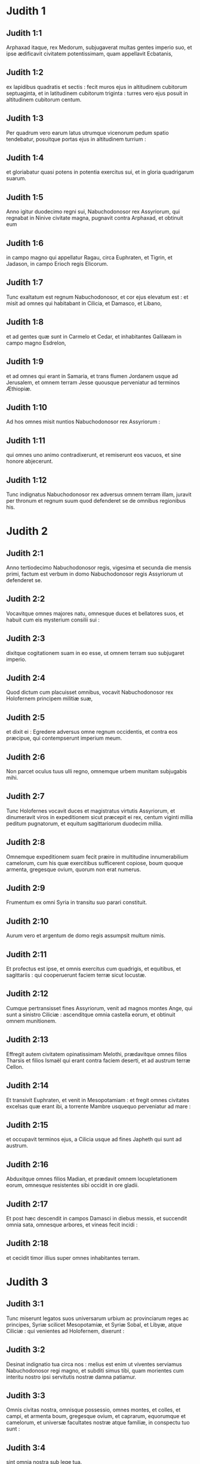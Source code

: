 * Judith 1

** Judith 1:1

Arphaxad itaque, rex Medorum, subjugaverat multas gentes imperio suo, et ipse ædificavit civitatem potentissimam, quam appellavit Ecbatanis,

** Judith 1:2

ex lapidibus quadratis et sectis : fecit muros ejus in altitudinem cubitorum septuaginta, et in latitudinem cubitorum triginta : turres vero ejus posuit in altitudinem cubitorum centum.

** Judith 1:3

Per quadrum vero earum latus utrumque vicenorum pedum spatio tendebatur, posuitque portas ejus in altitudinem turrium :

** Judith 1:4

et gloriabatur quasi potens in potentia exercitus sui, et in gloria quadrigarum suarum.  

** Judith 1:5

Anno igitur duodecimo regni sui, Nabuchodonosor rex Assyriorum, qui regnabat in Ninive civitate magna, pugnavit contra Arphaxad, et obtinuit eum

** Judith 1:6

in campo magno qui appellatur Ragau, circa Euphraten, et Tigrin, et Jadason, in campo Erioch regis Elicorum.

** Judith 1:7

Tunc exaltatum est regnum Nabuchodonosor, et cor ejus elevatum est : et misit ad omnes qui habitabant in Cilicia, et Damasco, et Libano,

** Judith 1:8

et ad gentes quæ sunt in Carmelo et Cedar, et inhabitantes Galilæam in campo magno Esdrelon,

** Judith 1:9

et ad omnes qui erant in Samaria, et trans flumen Jordanem usque ad Jerusalem, et omnem terram Jesse quousque perveniatur ad terminos Æthiopiæ.

** Judith 1:10

Ad hos omnes misit nuntios Nabuchodonosor rex Assyriorum :

** Judith 1:11

qui omnes uno animo contradixerunt, et remiserunt eos vacuos, et sine honore abjecerunt.

** Judith 1:12

Tunc indignatus Nabuchodonosor rex adversus omnem terram illam, juravit per thronum et regnum suum quod defenderet se de omnibus regionibus his.   

* Judith 2

** Judith 2:1

Anno tertiodecimo Nabuchodonosor regis, vigesima et secunda die mensis primi, factum est verbum in domo Nabuchodonosor regis Assyriorum ut defenderet se.

** Judith 2:2

Vocavitque omnes majores natu, omnesque duces et bellatores suos, et habuit cum eis mysterium consilii sui :

** Judith 2:3

dixitque cogitationem suam in eo esse, ut omnem terram suo subjugaret imperio.

** Judith 2:4

Quod dictum cum placuisset omnibus, vocavit Nabuchodonosor rex Holofernem principem militiæ suæ,

** Judith 2:5

et dixit ei : Egredere adversus omne regnum occidentis, et contra eos præcipue, qui contempserunt imperium meum.

** Judith 2:6

Non parcet oculus tuus ulli regno, omnemque urbem munitam subjugabis mihi.

** Judith 2:7

Tunc Holofernes vocavit duces et magistratus virtutis Assyriorum, et dinumeravit viros in expeditionem sicut præcepit ei rex, centum viginti millia peditum pugnatorum, et equitum sagittariorum duodecim millia.

** Judith 2:8

Omnemque expeditionem suam fecit præire in multitudine innumerabilium camelorum, cum his quæ exercitibus sufficerent copiose, boum quoque armenta, gregesque ovium, quorum non erat numerus.

** Judith 2:9

Frumentum ex omni Syria in transitu suo parari constituit.

** Judith 2:10

Aurum vero et argentum de domo regis assumpsit multum nimis.

** Judith 2:11

Et profectus est ipse, et omnis exercitus cum quadrigis, et equitibus, et sagittariis : qui cooperuerunt faciem terræ sicut locustæ.

** Judith 2:12

Cumque pertransisset fines Assyriorum, venit ad magnos montes Ange, qui sunt a sinistro Ciliciæ : ascenditque omnia castella eorum, et obtinuit omnem munitionem.

** Judith 2:13

Effregit autem civitatem opinatissimam Melothi, prædavitque omnes filios Tharsis et filios Ismaël qui erant contra faciem deserti, et ad austrum terræ Cellon.

** Judith 2:14

Et transivit Euphraten, et venit in Mesopotamiam : et fregit omnes civitates excelsas quæ erant ibi, a torrente Mambre usquequo perveniatur ad mare :

** Judith 2:15

et occupavit terminos ejus, a Cilicia usque ad fines Japheth qui sunt ad austrum.

** Judith 2:16

Abduxitque omnes filios Madian, et prædavit omnem locupletationem eorum, omnesque resistentes sibi occidit in ore gladii.

** Judith 2:17

Et post hæc descendit in campos Damasci in diebus messis, et succendit omnia sata, omnesque arbores, et vineas fecit incidi :

** Judith 2:18

et cecidit timor illius super omnes inhabitantes terram.   

* Judith 3

** Judith 3:1

Tunc miserunt legatos suos universarum urbium ac provinciarum reges ac principes, Syriæ scilicet Mesopotamiæ, et Syriæ Sobal, et Libyæ, atque Ciliciæ : qui venientes ad Holofernem, dixerunt :

** Judith 3:2

Desinat indignatio tua circa nos : melius est enim ut viventes serviamus Nabuchodonosor regi magno, et subditi simus tibi, quam morientes cum interitu nostro ipsi servitutis nostræ damna patiamur.

** Judith 3:3

Omnis civitas nostra, omnisque possessio, omnes montes, et colles, et campi, et armenta boum, gregesque ovium, et caprarum, equorumque et camelorum, et universæ facultates nostræ atque familiæ, in conspectu tuo sunt :

** Judith 3:4

sint omnia nostra sub lege tua.

** Judith 3:5

Nos, et filii nostri, servi tui sumus.

** Judith 3:6

Veni nobis pacificus dominus, et utere servitio nostro, sicut placuerit tibi.

** Judith 3:7

Tunc descendit de montibus cum equitibus in virtute magna, et obtinuit omnem civitatem, et omnem inhabitantem terram.

** Judith 3:8

De universis autem urbibus assumpsit sibi auxiliarios viros fortes, et electos ad bellum.

** Judith 3:9

Tantusque metus provinciis illis incubuit, ut universarum urbium habitatores principes et honorati simul cum populis exirent obviam venienti,

** Judith 3:10

excipientes eum cum coronis et lampadibus, ducentes choros in tympanis et tibiis.

** Judith 3:11

Nec ista tamen facientes, ferocitatem ejus pectoris mitigare potuerunt :

** Judith 3:12

nam et civitates eorum destruxit, et lucos eorum excidit.

** Judith 3:13

Præceperat enim illi Nabuchodonosor rex, ut omnes deos terræ exterminaret, videlicet ut ipse solus diceretur deus ab his nationibus quæ potuissent Holofernis potentia subjugari.

** Judith 3:14

Pertransiens autem Syriam Sobal, et omnem Apameam, omnemque Mesopotamiam, venit ad Idumæos in terram Gabaa,

** Judith 3:15

accepitque civitates eorum, et sedit ibi per triginta dies, in quibus diebus adunari præcepit universum exercitum virtutis suæ.   

* Judith 4

** Judith 4:1

Tunc audientes hæc filii Israël qui habitabant in terra Juda, timuerunt valde a facie ejus.

** Judith 4:2

Tremor et horror invasit sensus eorum, ne hoc faceret Jerusalem et templo Domini, quod fecerat ceteris civitatibus et templis earum.

** Judith 4:3

Et miserunt in omnem Samariam per circuitum usque Jericho, et præoccupaverunt omnes vertices montium :

** Judith 4:4

et muris circumdederunt vicos suos, et congregaverunt frumenta in præparationem pugnæ.

** Judith 4:5

Sacerdos etiam Eliachim scripsit ad universos qui erant contra Esdrelon, quæ est contra faciem campi magni juxta Dothain, et universos per quos viæ transitus esse poterat,

** Judith 4:6

ut obtinerent ascensus montium, per quos via esse poterat ad Jerusalem, et illic custodirent ubi angustum iter esse poterat inter montes.

** Judith 4:7

Et fecerunt filii Israël secundum quod constituerat eis sacerdos Domini Eliachim.

** Judith 4:8

Et clamavit omnis populus ad Dominum instantia magna, et humiliaverunt animas suas in jejuniis et orationibus, ipsi et mulieres eorum.

** Judith 4:9

Et induerunt se sacerdotes ciliciis, et infantes prostraverunt contra faciem templi Domini, et altare Domini operuerunt cilicio :

** Judith 4:10

et clamaverunt ad Dominum Deum Israël unanimiter ne darentur in prædam infantes eorum, et uxores eorum in divisionem, et civitates eorum in exterminium, et sancta eorum in pollutionem, et fierent opprobrium gentibus.

** Judith 4:11

Tunc Eliachim sacerdos Domini magnus circuivit omnem Israël, allocutusque est eos,

** Judith 4:12

dicens : Scitote quoniam exaudiet Dominus preces vestras, si manentes permanseritis in jejuniis et orationibus in conspectu Domini.

** Judith 4:13

Memores estote Moysi servi Domini, qui Amalec confidentem in virtute sua, et in potentia sua, et in exercitu suo, et in clypeis suis, et in curribus suis, et in equitibus suis, non ferro pugnando, sed precibus sanctis orando dejecit :

** Judith 4:14

sic erunt universi hostes Israël, si perseveraveritis in hoc opere quod cœpistis.

** Judith 4:15

Ad hanc igitur exhortationem ejus deprecantes Dominum, permanebant in conspectu Domini,

** Judith 4:16

ita ut etiam hi qui offerebant Domino holocausta, præcincti ciliciis offerrent sacrificia Domino, et erat cinis super capita eorum.

** Judith 4:17

Et ex toto corde suo omnes orabant Deum, ut visitaret populum suum Israël.   

* Judith 5

** Judith 5:1

Nuntiatumque est Holoferni principi militiæ Assyriorum, quod filii Israël præpararent se ad resistendum, ac montium itinera conclusissent :

** Judith 5:2

et furore nimio exarsit in iracundia magna, vocavitque omnes principes Moab et duces Ammon,

** Judith 5:3

et dixit eis : Dicite mihi quis sit populus iste, qui montana obsidet : aut quæ, et quales, et quantæ sint civitates eorum : quæ etiam sit virtus eorum, aut quæ sit multitudo eorum, vel quis rex militiæ illorum :

** Judith 5:4

et quare præ omnibus qui habitant in oriente, isti contempserunt nos, et non exierunt obviam nobis ut susciperent nos cum pace ?  

** Judith 5:5

Tunc Achior dux omnium filiorum Ammon respondens, ait : Si digneris audire, domine mi, dicam veritatem in conspectu tuo de populo isto qui in montanis habitat, et non egredietur verbum falsum ex ore meo.

** Judith 5:6

Populus iste ex progenie Chaldæorum est.

** Judith 5:7

Hic primum in Mesopotamia habitavit, quoniam noluerunt sequi deos patrum suorum, qui erant in terra Chaldæorum.

** Judith 5:8

Deserentes itaque cæremonias patrum suorum, quæ in multitudine deorum erant,

** Judith 5:9

unum Deum cæli coluerunt, qui et præcepit eis ut exirent inde et habitarent in Charan. Cumque operuisset omnem terram fames, descenderunt in Ægyptum, illicque per quadringentos annos sic multiplicati sunt, ut dinumerari eorum non posset exercitus.

** Judith 5:10

Cumque gravaret eos rex Ægypti, atque in ædificationibus urbium suarum in luto et latere subjugasset eos, clamaverunt ad Dominum suum, et percussit totam terram Ægypti plagis variis.

** Judith 5:11

Cumque ejecissent eos Ægyptii a se, et cessasset plaga ab eis, et iterum eos vellent capere, et ad suum servitium revocare,

** Judith 5:12

fugientibus his, Deus cæli mare aperuit, ita ut hinc inde aquæ quasi murus solidarentur, et isti pede sicco fundum maris perambulando transirent.

** Judith 5:13

In quo loco dum innumerabilis exercitus Ægyptiorum eos persequeretur, ita aquis coopertus est, ut non remaneret vel unus, qui factum posteris nuntiaret.

** Judith 5:14

Egressi vero mare Rubrum, deserta Sina montis occupaverunt, in quibus numquam homo habitare potuit, vel filius hominis requievit.

** Judith 5:15

Illic fontes amari obdulcati sunt eis ad bibendum, et per annos quadraginta annonam de cælo consecuti sunt.

** Judith 5:16

Ubicumque ingressi sunt sine arcu et sagitta, et absque scuto et gladio, Deus eorum pugnavit pro eis, et vicit.

** Judith 5:17

Et non fuit qui insultaret populo isti, nisi quando recessit a cultu Domini Dei sui.

** Judith 5:18

Quotiescumque autem præter ipsum Deum suum, alterum coluerunt, dati sunt in prædam, et in gladium, et in opprobrium.

** Judith 5:19

Quotiescumque autem pœnituerunt se recessisse a cultura Dei sui, dedit eis Deus cæli virtutem resistendi.

** Judith 5:20

Denique Chananæum regem, et Jebusæum, et Pherezæum, et Hethæum, et Hevæum, et Amorrhæum, et omnes potentes in Hesebon prostraverunt, et terras eorum et civitates eorum ipsi possederunt :

** Judith 5:21

et usque dum non peccarent in conspectu Dei sui, erant cum illis bona : Deus enim illorum odit iniquitatem.

** Judith 5:22

Nam et ante hos annos cum recessissent a via quam dederat illis Deus ut ambularent in ea, exterminati sunt præliis a multis nationibus, et plurimi eorum captivi abducti sunt in terram non suam.

** Judith 5:23

Nuper autem reversi ad Dominum Deum suum, ex dispersione qua dispersi fuerant, adunati sunt, et ascenderunt montana hæc omnia, et iterum possident Jerusalem, ubi sunt sancta eorum.

** Judith 5:24

Nunc ergo mi domine, perquire si est aliqua iniquitas eorum in conspectu Dei eorum : ascendamus ad illos, quoniam tradens tradet illos Deus eorum tibi, et subjugati erunt sub jugo potentiæ tuæ.

** Judith 5:25

Si vero non est offensio populi hujus coram Deo suo, non poterimus resistere illis, quoniam Deus eorum defendet illos : et erimus in opprobrium universæ terræ.  

** Judith 5:26

Et factum est, cum cessasset loqui Achior verba hæc, irati sunt omnes magnates Holofernis, et cogitabant interficere eum, dicentes ad alterutrum :

** Judith 5:27

Quis est iste, qui filios Israël posse dicat resistere regi Nabuchodonosor et exercitibus ejus, homines inermes, et sine virtute, et sine peritia artis pugnæ ?

** Judith 5:28

Ut ergo agnoscat Achior quoniam fallit nos, ascendamus in montana : et cum capti fuerint potentes eorum, tunc cum eisdem gladio transverberabitur :

** Judith 5:29

ut sciat omnis gens quoniam Nabuchodonosor deus terræ est, et præter ipsum alius non est.   

* Judith 6

** Judith 6:1

Factum est autem cum cessassent loqui, indignatus Holofernes vehementer, dixit ad Achior :

** Judith 6:2

Quoniam prophetasti nobis, dicens quod gens Israël defendatur a Deo suo, ut ostendam tibi quoniam non est deus nisi Nabuchodonosor,

** Judith 6:3

cum percusserimus eos omnes, sicut hominem unum, tunc et ipse cum illis Assyriorum gladio interibis, et omnis Israël tecum perditione disperiet :

** Judith 6:4

et probabis quoniam Nabuchodonosor dominus sit universæ terræ : tuncque gladius militiæ meæ transiet per latera tua, et confixus cades inter vulneratos Israël, et non respirabis ultra, donec extermineris cum illis.

** Judith 6:5

Porro autem si prophetiam tuam veram existimas, non concidat vultus tuus : et pallor qui faciem tuam obtinet abscedat a te, si verba mea hæc putas impleri non posse.

** Judith 6:6

Ut autem noveris quia simul cum illis hæc experieris, ecce ex hac hora illorum populo sociaberis, ut, dum dignas mei gladii pœnas exceperint, ipse simul ultioni subjaceas.

** Judith 6:7

Tunc Holofernes præcepit servis suis ut comprehenderent Achior, et perducerent eum in Bethuliam, et traderent eum in manus filiorum Israël.

** Judith 6:8

Et accipientes eum servi Holofernis, profecti sunt per campestria : sed cum appropinquassent ad montana, exierunt contra eos fundibularii.

** Judith 6:9

Illi autem divertentes a latere montis, ligaverunt Achior ad arborem manibus et pedibus, et sic vinctum restibus dimiserunt eum, et reversi sunt ad dominum suum.

** Judith 6:10

Porro filii Israël descendentes de Bethulia, venerunt ad eum : quem solventes, duxerunt ad Bethuliam, atque in medium populi illum statuentes, percunctati sunt quid rerum esset quod illum vinctum Assyrii reliquissent.  

** Judith 6:11

In diebus illis erant illic principes Ozias filius Micha de tribu Simeon, et Charmi, qui et Gothoniel.

** Judith 6:12

In medio itaque seniorum, et in conspectu omnium, Achior dixit omnia quæ locutus ipse fuerat ab Holoferne interrogatus : et qualiter populus Holofernis voluisset propter hoc verbum interficere eum,

** Judith 6:13

et quemadmodum ipse Holofernes iratus jusserit eum Israëlitis hac de causa tradi, ut dum vicerit filios Israël, tunc et ipsum Achior diversis jubeat interire suppliciis, propter hoc quod dixisset : Deus cæli defensor eorum est.

** Judith 6:14

Cumque Achior universa hæc exposuisset, omnis populus cecidit in faciem, adorantes Dominum, et communi lamentatione et fletu unanimes preces suas Domino effuderunt,

** Judith 6:15

dicentes : Domine Deus cæli et terræ, intuere superbiam eorum, et respice ad nostram humilitatem, et faciem sanctorum tuorum attende, et ostende quoniam non derelinquis præsumentes de te : et præsumentes de se, et de sua virtute gloriantes, humilias.

** Judith 6:16

Finito itaque fletu, et per totam diem oratione populorum completa, consolati sunt Achior,

** Judith 6:17

dicentes : Deus patrum nostrorum, cujus tu virtutem prædicasti, ipse tibi hanc dabit vicissitudinem, ut eorum magis tu interitum videas.

** Judith 6:18

Cum vero Dominus Deus noster dederit hanc libertatem servis suis, sit et tecum Deus in medio nostri : ut sicut placuerit tibi, ita cum tuis omnibus converseris nobiscum.

** Judith 6:19

Tunc Ozias, finito consilio, suscepit eum in domum suam, et fecit ei cœnam magnam.

** Judith 6:20

Et vocatis omnibus presbyteris, simul expleto jejunio refecerunt.

** Judith 6:21

Postea vero convocatus est omnis populus, et per totam noctem intra ecclesiam oraverunt, petentes auxilium a Deo Israël.   

* Judith 7

** Judith 7:1

Holofernes autem altera die præcepit exercitibus suis ut ascenderent contra Bethuliam.

** Judith 7:2

Erant autem pedites bellatorum centum viginti millia, et equites viginti duo millia, præter præparationes virorum illorum quos occupaverat captivitas, et abducti fuerant de provinciis et urbibus universæ juventutis.

** Judith 7:3

Omnes paraverunt se pariter ad pugnam contra filios Israël, et venerunt per crepidinem montis usque ad apicem, qui respicit super Dothain, a loco qui dicitur Belma usque ad Chelmon, qui est contra Esdrelon.

** Judith 7:4

Filii autem Israël, ut viderunt multitudinem illorum, prostraverunt se super terram, mittentes cinerem super capita sua, unanimes orantes ut Deus Israël misericordiam suam ostenderet super populum suum.

** Judith 7:5

Et assumentes arma sua bellica, sederunt per loca quæ ad angusti itineris tramitem dirigunt inter montosa, et erant custodientes ea tota die et nocte.  

** Judith 7:6

Porro Holofernes, dum circuit per gyrum, reperit quod fons qui influebat, aquæductum illorum a parte australi extra civitatem dirigeret : et incidi præcepit aquæductum illorum.

** Judith 7:7

Erant tamen non longe a muris fontes, ex quibus furtim videbantur haurire aquam ad refocillandum potius quam ad potandum.

** Judith 7:8

Sed filii Ammon et Moab accesserunt ad Holofernem, dicentes : Filii Israël non in lancea nec in sagitta confidunt, sed montes defendunt illos, et muniunt illos colles in præcipitio constituti.

** Judith 7:9

Ut ergo sine congressione pugnæ possis superare eos, pone custodes fontium, ut non hauriant aquam ex eis, et sine gladio interficies eos, vel certe fatigati tradent civitatem suam, quam putant in montibus positam superari non posse.

** Judith 7:10

Et placuerunt verba hæc coram Holoferne et coram satellitibus ejus, et constituit per gyrum centenarios per singulos fontes.

** Judith 7:11

Cumque ista custodia per dies viginti fuisset expleta, defecerunt cisternæ et collectiones aquarum omnibus habitantibus Bethuliam, ita ut non esset intra civitatem unde satiarentur vel una die, quoniam ad mensuram dabatur populis aqua quotidie.  

** Judith 7:12

Tunc ad Oziam congregati omnes viri feminæque, juvenes et parvuli, omnes simul una voce

** Judith 7:13

dixerunt : Judicet Deus inter nos et te, quoniam fecisti in nos mala, nolens loqui pacifice cum Assyriis, et propter hoc vendidit nos Deus in manibus eorum.

** Judith 7:14

Et ideo non est qui adjuvet, cum prosternamur ante oculos eorum in siti, et perditione magna.

** Judith 7:15

Et nunc congregate universos qui in civitate sunt, ut sponte tradamus nos omnes populo Holofernis.

** Judith 7:16

Melius est enim ut captivi benedicamus Dominum viventes, quam moriamur, et simus opprobrium omni carni, cum viderimus uxores nostras et infantes nostros mori ante oculos nostros.

** Judith 7:17

Contestamur hodie cælum et terram, et Deum patrum nostrorum, qui ulciscitur nos secundum peccata nostra, ut jam tradatis civitatem in manu militiæ Holofernis, et sit finis noster brevis in ore gladii, qui longior efficitur in ariditate sitis.

** Judith 7:18

Et cum hæc dixissent, factus est fletus et ululatus magnus in ecclesia ab omnibus, et per multas horas una voce clamaverunt ad Deum, dicentes :

** Judith 7:19

Peccavimus cum patribus nostris : injuste egimus, iniquitatem fecimus.

** Judith 7:20

Tu, quia pius es, miserere nostri, aut in tuo flagello vindica iniquitates nostras, et noli tradere confitentes te populo qui ignorat te,

** Judith 7:21

ut non dicant inter gentes : Ubi est Deus eorum ?

** Judith 7:22

Et cum fatigati ex his clamoribus et his fletibus lassati siluissent,

** Judith 7:23

exsurgens Ozias infusus lacrimis, dixit : Æquo animo estote, fratres, et hos quinque dies expectemus a Domino misericordiam.

** Judith 7:24

Forsitan enim indignationem suam abscindet, et dabit gloriam nomini suo.

** Judith 7:25

Si autem transactis quinque diebus non venerit adjutorium, faciemus hæc verba quæ locuti estis.   

* Judith 8

** Judith 8:1

Et factum est cum audisset hæc verba Judith vidua, quæ erat filia Merari filii Idox filii Joseph filii Oziæ filii Elai filii Jamnor filii Gedeon filii Raphaim filii Achitob filii Melchiæ filii Enan filii Nathaniæ filii Salathiel filii Simeon filii Ruben,

** Judith 8:2

et vir ejus fuit Manasses, qui mortuus est in diebus messis hordeaceæ :

** Judith 8:3

instabat enim super alligantes manipulos in campo, et venit æstus super caput ejus, et mortuus est in Bethulia civitate sua, et sepultus est illic cum patribus suis.

** Judith 8:4

Erat autem Judith relicta ejus vidua jam annis tribus et mensibus sex.

** Judith 8:5

Et in superioribus domus suæ fecit sibi secretum cubiculum, in quo cum puellis suis clausa morabatur,

** Judith 8:6

et habens super lumbos suos cilicium, jejunabat omnibus diebus vitæ suæ, præter sabbata et neomenias et festa domus Israël.

** Judith 8:7

Erat autem eleganti aspectu nimis, cui vir suus reliquerat divitias multas, et familiam copiosam, ac possessiones armentis boum, et gregibus ovium plenas.

** Judith 8:8

Et erat hæc in omnibus famosissima, quoniam timebat Dominum valde, nec erat qui loqueretur de illa verbum malum.  

** Judith 8:9

Hæc itaque cum audisset quoniam Ozias promisisset quod transacto quinto die traderet civitatem, misit ad presbyteros Chabri et Charmi.

** Judith 8:10

Et venerunt ad illam, et dixit illis : Quod est hoc verbum, in quo consensit Ozias, ut tradat civitatem Assyriis si intra quinque dies non venerit vobis adjutorium ?

** Judith 8:11

et qui estis vos, qui tentatis Dominum ?

** Judith 8:12

non est iste sermo qui misericordiam provocet, sed potius qui iram excitet, et furorem accendat.

** Judith 8:13

Posuistis vos tempus miserationis Domini, et in arbitrium vestrum, diem constituistis ei.

** Judith 8:14

Sed quia patiens Dominus est, in hoc ipso pœniteamus, et indulgentiam ejus fusis lacrimis postulemus :

** Judith 8:15

non enim quasi homo sic Deus comminabitur, neque sicut filius hominis ad iracundiam inflammabitur.

** Judith 8:16

Et ideo humiliemus illi animas nostras, et in spiritu constituti humiliato, servientes illi

** Judith 8:17

dicamus flentes Domino, ut secundum voluntatem suam sic faciat nobiscum misericordiam suam : ut sicut conturbatum est cor nostrum in superbia eorum, ita etiam de nostra humilitate gloriemur :

** Judith 8:18

quoniam non sumus secuti peccata patrum nostrorum, qui dereliquerunt Deum suum, et adoraverunt deos alienos,

** Judith 8:19

pro quo scelere dati sunt in gladium, et in rapinam, et in confusionem inimicis suis : nos autem alterum deum nescimus præter ipsum.

** Judith 8:20

Expectemus humiles consolationem ejus, et exquiret sanguinem nostrum de afflictionibus inimicorum nostrorum, et humiliabit omnes gentes, quæcumque insurgunt contra nos, et faciet illas sine honore Dominus Deus noster.

** Judith 8:21

Et nunc fratres, quoniam vos estis presbyteri in populo Dei, et ex vobis pendet anima illorum, ad eloquium vestrum corda eorum erigite, ut memores sint quia tentati sunt patres nostri, ut probarentur si vere colerent Deum suum.

** Judith 8:22

Memores esse debent quomodo pater noster Abraham tentatus est, et per multas tribulationes probatus, Dei amicus effectus est.

** Judith 8:23

Sic Isaac, sic Jacob, sic Moyses, et omnes qui placuerunt Deo, per multas tribulationes transierunt fideles.

** Judith 8:24

Illi autem qui tentationes non susceperunt cum timore Domini, et impatientiam suam et improperium murmurationis suæ contra Dominum protulerunt,

** Judith 8:25

exterminati sunt ab exterminatore, et a serpentibus perierunt.

** Judith 8:26

Et nos ergo non ulciscamur nos pro his quæ patimur,

** Judith 8:27

sed reputantes peccatis nostris hæc ipsa supplicia minora esse flagella Domini, quibus quasi servi corripimur ad emendationem, et non ad perditionem nostram evenisse credamus.  

** Judith 8:28

Et dixerunt illi Ozias et presbyteri : Omnia quæ locuta es, vera sunt, et non est in sermonibus tuis ulla reprehensio.

** Judith 8:29

Nunc ergo ora pro nobis, quoniam mulier sancta es, et timens Deum.

** Judith 8:30

Et dixit illis Judith : Sicut quod potui loqui, Dei esse cognoscitis,

** Judith 8:31

ita quod facere disposui, probate si ex Deo est, et orate ut firmum faciat Deus consilium meum.

** Judith 8:32

Stabitis vos ad portam nocte ista, et ego exeam cum abra mea : et orate, ut sicut dixistis, in diebus quinque respiciat Dominus populum suum Israël.

** Judith 8:33

Vos autem nolo ut scrutemini actum meum, et usque dum renuntiem vobis, nihil aliud fiat, nisi oratio pro me ad Dominum Deum nostrum.

** Judith 8:34

Et dixit ad eam Ozias princeps Juda : Vade in pace, et Dominus sit tecum in ultionem inimicorum nostrorum. Et revertentes abierunt.   

* Judith 9

** Judith 9:1

Quibus ascendentibus, Judith ingressa est oratorium suum : et induens se cilicio, posuit cinerem super caput suum : et prosternens se Domino, clamabat ad Dominum, dicens :

** Judith 9:2

Domine Deus patris mei Simeon, qui dedisti illi gladium in defensionem alienigenarum, qui violatores extiterunt in coinquinatione sua, et denudaverunt femur virginis in confusionem :

** Judith 9:3

et dedisti mulieres illorum in prædam, et filias illorum in captivitatem : et omnem prædam in divisionem servis tuis, qui zelaverunt zelum tuum : subveni, quæso te, Domine Deus meus, mihi viduæ.

** Judith 9:4

Tu enim fecisti priora, et illa post illa cogitasti : et hoc factum est quod ipse voluisti.

** Judith 9:5

Omnes enim viæ tuæ paratæ sunt, et tua judicia in tua providentia posuisti.

** Judith 9:6

Respice castra Assyriorum nunc, sicut tunc castra Ægyptiorum videre dignatus es, quando post servos tuos armati currebant, confidentes in quadrigis, et in equitatu suo, et in multitudine bellatorum.

** Judith 9:7

Sed aspexisti super castra eorum, et tenebræ fatigaverunt eos.

** Judith 9:8

Tenuit pedes eorum abyssus, et aquæ operuerunt eos.

** Judith 9:9

Sic fiant et isti, Domine, qui confidunt in multitudine sua, et in curribus suis, et in contis, et in scutis, et in sagittis suis, et in lanceis gloriantur,

** Judith 9:10

et nesciunt quia tu ipse es Deus noster, qui conteris bella ab initio, et Dominus nomen est tibi.

** Judith 9:11

Erige brachium tuum sicut ab initio, et allide virtutem illorum in virtute tua : cadat virtus eorum in iracundia tua, qui promittunt se violare sancta tua, et polluere tabernaculum nominis tui, et dejicere gladio suo cornu altaris tui.

** Judith 9:12

Fac, Domine, ut gladio proprio ejus superbia amputetur :

** Judith 9:13

capiatur laqueo oculorum suorum in me, et percuties eum ex labiis caritatis meæ.

** Judith 9:14

Da mihi in animo constantiam ut contemnam illum, et virtutem, ut evertam illum.

** Judith 9:15

Erit enim hoc memoriale nominis tui, cum manus feminæ dejecerit eum.

** Judith 9:16

Non enim in multitudine est virtus tua, Domine, neque in equorum viribus voluntas tua est, nec superbi ab initio placuerunt tibi : sed humilium et mansuetorum semper tibi placuit deprecatio.

** Judith 9:17

Deus cælorum, creator aquarum, et Dominus totius creaturæ, exaudi me miseram deprecantem, et de tua misericordia præsumentem.

** Judith 9:18

Memento, Domine, testamenti tui, et da verbum in ore meo, et in corde meo consilium corrobora, ut domus tua in sanctificatione tua permaneat :

** Judith 9:19

et omnes gentes agnoscant quia tu es Deus, et non est alius præter te.   

* Judith 10

** Judith 10:1

Factum est autem, cum cessasset clamare ad Dominum, surrexit de loco in quo jacuerat prostrata ad Dominum.

** Judith 10:2

Vocavitque abram suam, et descendens in domum suam, abstulit a se cilicium, et exuit se vestimentis viduitatis suæ,

** Judith 10:3

et lavit corpus suum, et unxit se myro optimo, et discriminavit crinem capitis sui, et imposuit mitram super caput suum, et induit se vestimentis jucunditatis suæ, induitque sandalia pedibus suis, assumpsitque dextraliola, et lilia, et inaures, et annulos, et omnibus ornamentis suis ornavit se.

** Judith 10:4

Cui etiam Dominus contulit splendorem : quoniam omnis ista compositio non ex libidine, sed ex virtute pendebat : et ideo Dominus hanc in illam pulchritudinem ampliavit, ut incomparabili decore omnium oculis appareret.

** Judith 10:5

Imposuit itaque abræ suæ ascoperam vini, et vas olei, et polentam, et palathas, et panes, et caseum, et profecta est.

** Judith 10:6

Cumque venissent ad portam civitatis, invenerunt expectantem Oziam et presbyteros civitatis.

** Judith 10:7

Qui cum vidissent eam, stupentes mirati sunt nimis pulchritudinem ejus.

** Judith 10:8

Nihil tamen interrogantes eam, dimiserunt transire, dicentes : Deus patrum nostrorum det tibi gratiam, et omne consilium tui cordis sua virtute corroboret, ut glorietur super te Jerusalem, et sit nomen tuum in numero sanctorum et justorum.

** Judith 10:9

Et dixerunt hi qui illic erant omnes una voce : Fiat, fiat.

** Judith 10:10

Judith vero orans Dominum, transivit per portas, ipsa et abra ejus.  

** Judith 10:11

Factum est autem cum descenderet montem, circa ortum diei, occurrerunt ei exploratores Assyriorum, et tenuerunt eam, dicentes : Unde venis ? aut quo vadis ?

** Judith 10:12

Quæ respondit : Filia sum Hebræorum, ideo ego fugi a facie eorum, quoniam futurum agnovi quod dentur vobis in deprædationem, pro eo quod contemnentes vos, noluerunt ultro tradere seipsos ut invenirent misericordiam in conspectu vestro.

** Judith 10:13

Hac de causa cogitavi mecum, dicens : Vadam ad faciem principis Holofernis, ut indicem illi secreta illorum, et ostendam illi quo aditu possit obtinere eos, ita ut non cadat vir unus de exercitu ejus.

** Judith 10:14

Et cum audissent viri illi verba ejus, considerabant faciem ejus, et erat in oculis eorum stupor, quoniam pulchritudinem ejus mirabantur nimis.

** Judith 10:15

Et dixerunt ad eam : Conservasti animam tuam, eo quod tale reperisti consilium, ut descenderes ad dominum nostrum.

** Judith 10:16

Hoc autem scias, quoniam cum steteris in conspectu ejus, bene tibi faciet, et eris gratissima in corde ejus. Duxeruntque illam ad tabernaculum Holofernis, annuntiantes eam.

** Judith 10:17

Cumque intrasset ante faciem ejus, statim captus est in suis oculis Holofernes.

** Judith 10:18

Dixeruntque ad eum satellites ejus : Quis contemnat populum Hebræorum, qui tam decoras mulieres habent, ut non pro his merito pugnare contra eos debeamus ?  

** Judith 10:19

Videns itaque Judith Holofernem sedentem in conopeo, quod erat ex purpura, et auro, et smaragdo, et lapidibus pretiosis intextum,

** Judith 10:20

et cum in faciem ejus intendisset, adoravit eum, prosternens se super terram. Et elevaverunt eam servi Holofernis, jubente domino suo.   

* Judith 11

** Judith 11:1

Tunc Holofernes dixit ei : Æquo animo esto, et noli pavere in corde tuo : quoniam ego numquam nocui viro qui voluit servire Nabuchodonosor regi :

** Judith 11:2

populus autem tuus, si non contempsisset me, non levassem lanceam meam super eum.

** Judith 11:3

Nunc autem dic mihi, qua ex causa recessisti ab illis, et placuit tibi ut venires ad nos ?

** Judith 11:4

Et dixit illi Judith : Sume verba ancillæ tuæ, quoniam si secutus fueris verba ancillæ tuæ, perfectam rem faciet Dominus tecum.

** Judith 11:5

Vivit enim Nabuchodonosor rex terræ, et vivit virtus ejus, quæ est in te ad correptionem omnium animarum errantium : quoniam non solum homines serviunt illi per te, sed et bestiæ agri obtemperant illi.

** Judith 11:6

Nuntiatur enim animi tui industria universis gentibus, et indicatum est omni sæculo quoniam tu solus bonus et potens es in omni regno ejus : et disciplina tua omnibus provinciis prædicatur.

** Judith 11:7

Nec hoc latet, quod locutus est Achior, nec illud ignoratur, quod ei jusseris evenire.

** Judith 11:8

Constat enim Deum nostrum sic peccatis offensum, ut mandaverit per prophetas suos ad populum quod tradat eum pro peccatis suis.

** Judith 11:9

Et quoniam sciunt se offendisse Deum suum filii Israël, tremor tuus super ipsos est.

** Judith 11:10

Insuper etiam fames invasit eos, et ab ariditate aquæ jam inter mortuos computantur.

** Judith 11:11

Denique hoc ordinant, ut interficient pecora sua, et bibant sanguinem eorum :

** Judith 11:12

et sancta Domini Dei sui, quæ præcepit Deus non contingi, in frumento, vino, et oleo, hæc cogitaverunt impendere, et volunt consumere quæ nec manibus deberent contingere : ergo quoniam hæc faciunt, certum est quod in perditionem dabuntur.

** Judith 11:13

Quod ego ancilla tua cognoscens, fugi ab illis, et misit me Dominus hæc ipsa nuntiare tibi.

** Judith 11:14

Ego enim ancilla tua Deum colo, etiam nunc apud te : et exiet ancilla tua, et orabo Deum,

** Judith 11:15

et dicet mihi quando eis reddat peccatum suum, et veniens nuntiabo tibi, ita ut ego adducam te per mediam Jerusalem, et habebis omnem populum Israël, sicut oves quibus non est pastor, et non latrabit vel unus canis contra te :

** Judith 11:16

quoniam hæc mihi dicta sunt per providentiam Dei,

** Judith 11:17

et quoniam iratus est illis Deus, hæc ipsa missa sum nuntiare tibi.

** Judith 11:18

Placuerunt autem omnia verba hæc coram Holoferne, et coram pueris ejus, et mirabantur sapientiam ejus, et dicebant alter ad alterum :

** Judith 11:19

Non est talis mulier super terram in aspectu, in pulchritudine, et in sensu verborum.

** Judith 11:20

Et dixit ad illam Holofernes : Benefecit Deus, qui misit te ante populum, ut des illum tu in manibus nostris :

** Judith 11:21

et quoniam bona est promissio tua, si fecerit mihi hoc Deus tuus, erit et Deus meus, et tu in domo Nabuchodonosor magna eris, et nomen tuum nominabitur in universa terra.   

* Judith 12

** Judith 12:1

Tunc jussit eam introire ubi repositi erant thesauri ejus, et jussit illic manere eam, et constituit quid daretur illi de convivio suo.

** Judith 12:2

Cui respondit Judith, et dixit : Nunc non potero manducare ex his quæ mihi præcipis tribui, ne veniat super me offensio : ex his autem quæ mihi detuli, manducabo.

** Judith 12:3

Cui Holofernes ait : Si defecerint tibi ista, quæ tecum detulisti, quid faciemus tibi ?

** Judith 12:4

Et dixit Judith : Vivit anima tua, domine meus, quoniam non expendet omnia hæc ancilla tua, donec faciat Deus in manu mea hæc quæ cogitavi. Et induxerunt illam servi ejus in tabernaculum quod præceperat.

** Judith 12:5

Et petiit dum introiret, ut daretur ei copia nocte et ante lucem egrediendi foras ad orationem, et deprecandi Dominum.

** Judith 12:6

Et præcepit cubiculariis suis ut sicut placeret illi, exiret et introiret ad adorandum Deum suum per triduum :

** Judith 12:7

et exibat noctibus in vallem Bethuliæ, et baptizabat se in fonte aquæ.

** Judith 12:8

Et ut ascendebat, orabat Dominum Deum Israël ut dirigeret viam ejus ad liberationem populi sui.

** Judith 12:9

Et introiens, munda manebat in tabernaculo usque dum acciperet escam suam in vespere.

** Judith 12:10

Et factum est, in quarto die Holofernes fecit cœnam servis suis, et dixit ad Vagao eunuchum suum : Vade, et suade Hebræam illam ut sponte consentiat habitare mecum.

** Judith 12:11

Fœdum est enim apud Assyrios, si femina irrideat virum agendo ut immunis ab eo transeat.  

** Judith 12:12

Tunc introivit Vagao ad Judith, et dixit : Non vereatur bona puella introire ad dominum meum, ut honorificetur ante faciem ejus, ut manducet cum eo, et bibat vinum in jucunditate.

** Judith 12:13

Cui Judith respondit : Quæ ego sum, ut contradicam domino meo ?

** Judith 12:14

omne quod erit ante oculos ejus bonum et optimum, faciam. Quidquid autem illi placuerit, hoc mihi erit optimum omnibus diebus vitæ meæ.

** Judith 12:15

Et surrexit, et ornavit se vestimento suo, et ingressa stetit ante faciem ejus.

** Judith 12:16

Cor autem Holofernes concussum est : erat enim ardens in concupiscentia ejus.

** Judith 12:17

Et dixit ad eam Holofernes : Bibe nunc, et accumbe in jucunditate, quoniam invenisti gratiam coram me.

** Judith 12:18

Et dixit Judith : Bibam, domine, quoniam magnificata est anima mea hodie præ omnibus diebus meis.

** Judith 12:19

Et accepit, et manducavit et bibit coram ipso ea quæ paraverat illi ancilla ejus.

** Judith 12:20

Et jucundus factus est Holofernes ad eam, bibitque vinum multum nimis, quantum numquam biberat in vita sua.   

* Judith 13

** Judith 13:1

Ut autem sero factum est, festinaverunt servi illius ad hospitia sua, et conclusit Vagao ostia cubiculi, et abiit.

** Judith 13:2

Erant autem omnes fatigati a vino,

** Judith 13:3

eratque Judith sola in cubiculo.

** Judith 13:4

Porro Holofernes jacebat in lecto, nimia ebrietate sopitus.

** Judith 13:5

Dixitque Judith puellæ suæ ut staret foris ante cubiculum, et observaret.

** Judith 13:6

Stetitque Judith ante lectum, orans cum lacrimis, et labiorum motu in silentio,

** Judith 13:7

dicens : Confirma me, Domine Deus Israël, et respice in hac hora ad opera manuum mearum, ut, sicut promisisti, Jerusalem civitatem tuam erigas : et hoc quod credens per te posse fieri cogitavi, perficiam.

** Judith 13:8

Et cum hæc dixisset, accessit ad columnam quæ erat ad caput lectuli ejus, et pugionem ejus, qui in ea ligatus pendebat, exsolvit.

** Judith 13:9

Cumque evaginasset illum, apprehendit comam capitis ejus, et ait : Confirma me, Domine Deus, in hac hora.

** Judith 13:10

Et percussit bis in cervicem ejus, et abscidit caput ejus, et abstulit conopeum ejus a columnis, et evolvit corpus ejus truncum.

** Judith 13:11

Et post pusillum exivit, et tradidit caput Holofernis ancillæ suæ, et jussit ut mitteret illud in peram suam.

** Judith 13:12

Et exierunt duæ, secundum consuetudinem suam, quasi ad orationem, et transierunt castra, et gyrantes vallem, venerunt ad portam civitatis.

** Judith 13:13

Et dixit Judith a longe custodibus murorum : Aperite portas, quoniam nobiscum est Deus, qui fecit virtutem in Israël.  

** Judith 13:14

Et factum est cum audissent viri vocem ejus, vocaverunt presbyteros civitatis.

** Judith 13:15

Et concurrerunt ad eam omnes, a minimo usque ad maximum : quoniam sperabant eam jam non esse venturam.

** Judith 13:16

Et accendentes luminaria, congyraverunt circa eam universi : illa autem ascendens in eminentiorem locum, jussit fieri silentium. Cumque omnes tacuissent,

** Judith 13:17

dixit Judith : Laudate Dominum Deum nostrum, qui non deseruit sperantes in se,

** Judith 13:18

et in me ancilla sua adimplevit misericordiam suam, quam promisit domui Israël : et interfecit in manu mea hostem populi sui hac nocte.

** Judith 13:19

Et proferens de pera caput Holofernis, ostendit illis, dicens : Ecce caput Holofernis principis militiæ Assyriorum, et ecce conopeum illius, in quo recumbebat in ebrietate sua, ubi per manum feminæ percussit illum Dominus Deus noster.

** Judith 13:20

Vivit autem ipse Dominus, quoniam custodivit me angelus ejus et hinc euntem, et ibi commorantem, et inde huc revertentem, et non permisit me Dominus ancillam suam coinquinari, sed sine pollutione peccati revocavit me vobis gaudentem in victoria sua, in evasione mea, et in liberatione vestra.

** Judith 13:21

Confitemini illi omnes, quoniam bonus, quoniam in sæculum misericordia ejus.

** Judith 13:22

Universi autem adorantes Dominum, dixerunt ad eam : Benedixit te Dominus in virtute sua, quia per te ad nihilum redegit inimicos nostros.

** Judith 13:23

Porro Ozias princeps populi Israël dixit ad eam : Benedicta es tu, filia, a Domino Deo excelso præ omnibus mulieribus super terram.

** Judith 13:24

Benedictus Dominus, qui creavit cælum et terram, qui te direxit in vulnera capitis principis inimicorum nostrorum :

** Judith 13:25

quia hodie nomen tuum ita magnificavit, ut non recedat laus tua de ore hominum qui memores fuerint virtutis Domini in æternum, pro quibus non pepercisti animæ tuæ propter angustias et tribulationem generis tui, sed subvenisti ruinæ ante conspectum Dei nostri.

** Judith 13:26

Et dixit omnis populus : Fiat, fiat.  

** Judith 13:27

Porro Achior vocatus venit, et dixit ei Judith : Deus Israël, cui tu testimonium dedisti quod ulciscatur se de inimicis suis, ipse caput omnium incredulorum incidit hac nocte in manu mea.

** Judith 13:28

Et ut probes quia ita est, ecce caput Holofernis, qui in contemptu superbiæ suæ Deum Israël contempsit, et tibi interitum minabatur, dicens : Cum captus fuerit populus Israël, gladio perforari præcipiam latera tua.

** Judith 13:29

Videns autem Achior caput Holofernis, angustiatus præ pavore cecidit in faciem suam super terram, et æstuavit anima ejus.

** Judith 13:30

Postea vero quam resumpto spiritu recreatus est, procidit ad pedes ejus, et adoravit eam, et dixit :

** Judith 13:31

Benedicta tu a Deo tuo in omni tabernaculo Jacob, quoniam in omni gente quæ audierit nomen tuum, magnificabitur super te Deus Israël.   

* Judith 14

** Judith 14:1

Dixit autem Judith ad omnem populum : Audite me, fratres : suspendite caput hoc super muros nostros :

** Judith 14:2

et erit, cum exierit sol, accipiat unusquisque arma sua, et exite cum impetu, non ut descendatis deorsum, sed quasi impetum facientes.

** Judith 14:3

Tunc exploratores necesse erit ut fugiant ad principem suum excitandum ad pugnam.

** Judith 14:4

Cumque duces eorum cucurrerint ad tabernaculum Holofernis, et invenerint eum truncum in suo sanguine volutatum, decidet super eos timor.

** Judith 14:5

Cumque cognoveritis fugere eos, ite post illos securi, quoniam Dominus conteret eos sub pedibus vestris.

** Judith 14:6

Tunc Achior, videns virtutem quam fecit Deus Israël, relicto gentilitatis ritu, credidit Deo, et circumcidit carnem præputii sui, et appositus est ad populum Israël, et omnis successio generis ejus usque in hodiernum diem.  

** Judith 14:7

Mox autem ut ortus est dies, suspenderunt super muros caput Holofernis, accepitque unusquisque vir arma sua, et egressi sunt cum grandi strepitu et ululatu.

** Judith 14:8

Quod videntes exploratores, ad tabernaculum Holofernis cucurrerunt.

** Judith 14:9

Porro hi qui in tabernaculo erant, venientes, et ante ingressum cubiculi perstrepentes, excitandi gratia, inquietudinem arte moliebantur, ut non ab excitantibus, sed a sonantibus Holofernes evigilaret.

** Judith 14:10

Nullus enim audebat cubiculum virtutis Assyriorum pulsando aut intrando aperire.

** Judith 14:11

Sed cum venissent ejus duces ac tribuni, et universi majores exercitus regis Assyriorum, dixerunt cubiculariis :

** Judith 14:12

Intrate, et excitate illum, quoniam egressi mures de cavernis suis, ausi sunt provocare nos ad prælium.

** Judith 14:13

Tunc ingressus Vagao cubiculum ejus, stetit ante cortinam, et plausum fecit manibus suis : suspicabatur enim illum cum Judith dormire.

** Judith 14:14

Sed cum nullum motum jacentis sensu aurium caperet, accessit proximans ad cortinam, et elevans eam, vidensque cadaver absque capite Holofernis in suo sanguine tabefactum jacere super terram, exclamavit voce magna cum fletu, et scidit vestimenta sua.

** Judith 14:15

Et ingressus tabernaculum Judith, non invenit eam, et exiliit foras ad populum,

** Judith 14:16

et dixit : Una mulier hebræa fecit confusionem in domo regis Nabuchodonosor : ecce enim Holofernes jacet in terra, et caput ejus non est in illo.

** Judith 14:17

Quod cum audissent principes virtutis Assyriorum, sciderunt omnes vestimenta sua, et intolerabilis timor et tremor cecidit super eos, et turbati sunt animi eorum valde.

** Judith 14:18

Et factus est clamor incomparabilis in medio castrorum eorum.   

* Judith 15

** Judith 15:1

Cumque omnis exercitus decollatum Holofernem audisset, fugit mens et consilium ab eis, et solo tremore et metu agitati, fugæ præsidium sumunt,

** Judith 15:2

ita ut nullus loqueretur cum proximo suo, sed inclinato capite, relictis omnibus, evadere festinabant Hebræos, quos armatos super se venire audiebant, fugientes per vias camporum et semitas collium.

** Judith 15:3

Videntes itaque filii Israël fugientes, secuti sunt illos. Descenderuntque clangentes tubis, et ululantes post ipsos.

** Judith 15:4

Et quoniam Assyrii non adunati, in fugam ibant præcipites : filii autem Israël uno agmine persequentes debilitabant omnes quos invenire potuissent.

** Judith 15:5

Misit itaque Ozias nuntios per omnes civitates et regiones Israël.

** Judith 15:6

Omnis itaque regio, omnisque urbs electam juventutem armatam misit post eos, et persecuti sunt eos in ore gladii, quousque pervenirent ad extremitatem finium suorum.

** Judith 15:7

Reliqui autem qui erant in Bethulia, ingressi sunt castra Assyriorum, et prædam quam fugientes Assyrii reliquerant, abstulerunt, et onustati sunt valde.

** Judith 15:8

Hi vero qui victores reversi sunt ad Bethuliam, omnia quæ erant illorum attulerunt secum, ita ut non esset numerus in pecoribus et jumentis et universis mobilibus eorum, ut a minimo usque ad maximum omnes divites fierent de prædationibus eorum.  

** Judith 15:9

Joacim autem summus pontifex de Jerusalem venit in Bethuliam cum universis presbyteris suis ut videret Judith.

** Judith 15:10

Quæ cum exisset ad illum, benedixerunt eam omnes una voce, dicentes : Tu gloria Jerusalem ; tu lætitia Israël ; tu honorificentia populi nostri :

** Judith 15:11

quia fecisti viriliter, et confortatum est cor tuum, eo quod castitatem amaveris, et post virum tuum, alterum nescieris : ideo et manus Domini confortavit te, et ideo eris benedicta in æternum.

** Judith 15:12

Et dixit omnis populus : Fiat, fiat.

** Judith 15:13

Per dies autem triginta, vix collecta sunt spolia Assyriorum a populo Israël.

** Judith 15:14

Porro autem universa quæ Holofernis peculiaria fuisse probata sunt, dederunt Judith in auro, et argento, et vestibus, et gemmis, et omni supellectili : et tradita sunt omnia illi a populo.

** Judith 15:15

Et omnes populi gaudebant cum mulieribus, et virginibus, et juvenibus, in organis et citharis.   

* Judith 16

** Judith 16:1

Tunc cantavit canticum hoc Domino Judith, dicens :  

** Judith 16:2

Incipite Domino in tympanis ;  cantate Domino in cymbalis ;  modulamini illi psalmum novum :  exaltate, et invocate nomen ejus. 

** Judith 16:3

Dominus conterens bella,  Dominus nomen est illi. 

** Judith 16:4

Qui posuit castra sua in medio populi sui,  ut eriperet nos de manu omnium inimicorum nostrorum. 

** Judith 16:5

Venit Assur ex montibus ab aquilone  in multitudine fortitudinis suæ :  cujus multitudo obturavit torrentes,  et equi eorum cooperuerunt valles. 

** Judith 16:6

Dixit se incensurum fines meos,  et juvenes meos occisurum gladio ;  infantes meos dare in prædam,  et virgines in captivitatem. 

** Judith 16:7

Dominus autem omnipotens nocuit eum,  et tradidit eum in manus feminæ, et confodit eum. 

** Judith 16:8

Non enim cecidit potens eorum a juvenibus,  nec filii Titan percusserunt eum,  nec excelsi gigantes opposuerunt se illi :  sed Judith filia Merari in specie faciei suæ dissolvit eum. 

** Judith 16:9

Exuit enim se vestimento viduitatis,  et induit se vestimento lætitiæ  in exultatione filiorum Israël. 

** Judith 16:10

Unxit faciem suam unguento,  et colligavit cincinnos suos mitra ;  accepit stolam novam ad decipiendum illum. 

** Judith 16:11

Sandalia ejus rapuerunt oculos ejus ;  pulchritudo ejus captivam fecit animam ejus :  amputavit pugione cervicem ejus. 

** Judith 16:12

Horruerunt Persæ constantiam ejus,  et Medi audaciam ejus. 

** Judith 16:13

Tunc ululaverunt castra Assyriorum,  quando apparuerunt humiles mei, arescentes in siti. 

** Judith 16:14

Filii puellarum compunxerunt eos,  et sicut pueros fugientes occiderunt eos :  perierunt in prælio a facie Domini Dei mei. 

** Judith 16:15

Hymnum cantemus Domino ;  hymnum novum cantemus Deo nostro. 

** Judith 16:16

Adonai Domine, magnus es tu,  et præclarus in virtute tua :  et quem superare nemo potest. 

** Judith 16:17

Tibi serviat omnis creatura tua,  quia dixisti, et facta sunt ;  misisti spiritum tuum, et creata sunt :  et non est qui resistat voci tuæ. 

** Judith 16:18

Montes a fundamentis movebuntur cum aquis ;  petræ, sicut cera, liquescent ante faciem tuam. 

** Judith 16:19

Qui autem timent te,  magni erunt apud te per omnia. 

** Judith 16:20

Væ genti insurgenti super genus meum :  Dominus enim omnipotens vindicabit in eis ;  in die judicii visitabit illos. 

** Judith 16:21

Dabit enim ignem et vermes in carnes eorum,  ut urantur et sentiant usque in sempiternum.  

** Judith 16:22

Et factum est post hæc, omnis populus post victoriam venit in Jerusalem adorare Dominum : et mox ut purificati sunt, obtulerunt omnes holocausta, et vota, et repromissiones suas.

** Judith 16:23

Porro Judith universa vasa bellica Holofernis, quæ dedit illi populus, et conopeum quod ipsa sustulerat de cubili ipsius, obtulit in anathema oblivionis.

** Judith 16:24

Erat autem populus jucundus secundum faciem sanctorum : et per tres menses gaudium hujus victoriæ celebratum est cum Judith.

** Judith 16:25

Post dies autem illos, unusquisque rediit in domum suam : et Judith magna facta est in Bethulia, et præclarior erat universæ terræ Israël.

** Judith 16:26

Erat enim virtuti castitas adjuncta, ita ut non cognosceret virum omnibus diebus vitæ suæ, ex quo defunctus est Manasses vir ejus.

** Judith 16:27

Erat autem, diebus festis, procedens cum magna gloria.

** Judith 16:28

Mansit autem in domo viri sui annos centum quinque, et dimisit abram suam liberam : et defuncta est ac sepulta cum viro suo in Bethulia.

** Judith 16:29

Luxitque illam omnis populus diebus septem.

** Judith 16:30

In omni autem spatio vitæ ejus non fuit qui perturbaret Israël, et post mortem ejus annis multis.

** Judith 16:31

Dies autem victoriæ hujus festivitatis ab Hebræis in numero sanctorum dierum accipitur, et colitur a Judæis ex illo tempore usque in præsentem diem.    

